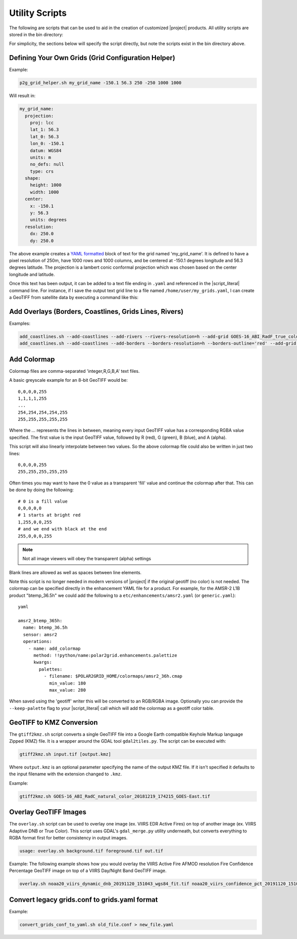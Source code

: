 Utility Scripts
===============

The following are scripts that can be used to aid in the
creation of customized |project| products. All utility
scripts are stored in the bin directory:

.. ifconfig:: is_geo2grid

    .. code-block:: bash

        $GEO2GRID_HOME/bin/<script>.sh ...

.. ifconfig:: not is_geo2grid

    .. code-block:: bash

        $POLAR2GRID_HOME/bin/<script>.sh ...

For simplicity, the sections below will specify the script directly, but
note the scripts exist in the bin directory above.

.. _util_p2g_grid_helper:

Defining Your Own Grids (Grid Configuration Helper)
---------------------------------------------------

.. argparse::
    :module: polar2grid.grids.config_helper
    :func: get_parser
    :prog: p2g_grid_helper.sh
    :nodefaultconst:


Example:

.. code-block:: bash

    p2g_grid_helper.sh my_grid_name -150.1 56.3 250 -250 1000 1000

Will result in:

.. code-block:: yaml

    my_grid_name:
      projection:
        proj: lcc
        lat_1: 56.3
        lat_0: 56.3
        lon_0: -150.1
        datum: WGS84
        units: m
        no_defs: null
        type: crs
      shape:
        height: 1000
        width: 1000
      center:
        x: -150.1
        y: 56.3
        units: degrees
      resolution:
        dx: 250.0
        dy: 250.0

The above example creates a
`YAML formatted <https://en.wikipedia.org/wiki/YAML>`_ block of text for the
grid named 'my_grid_name'. It is defined to have a pixel resolution of 250m,
have 1000 rows and 1000 columns, and be centered at
-150.1 degrees longitude and 56.3 degrees latitude. The projection
is a lambert conic conformal projection which was chosen based on the
center longitude and latitude.

Once this text has been output, it can be added to a text file ending in
``.yaml`` and referenced in the |script_literal| command line.  For instance,
if I save
the output text grid line to a file named ``/home/user/my_grids.yaml``, I can
create a GeoTIFF from satellite data by executing a command like this:

.. ifconfig:: is_geo2grid

    .. code-block:: bash

       geo2grid.sh -r abi_l1b -w geotiff --grid-configs /home/user/my_grids.yaml -g my_grid_name -f <path_to_files>

.. ifconfig:: not is_geo2grid

    .. code-block:: bash

       polar2grid.sh -r viirs_sdr -w geotiff --grid-configs /home/p2g/my_grids.yaml -g my_grid_name -f <path_to_files>

.. _util_add_coastlines:

Add Overlays (Borders, Coastlines, Grids Lines, Rivers)
-------------------------------------------------------

.. argparse::
    :module: polar2grid.add_coastlines
    :func: get_parser
    :prog: add_coastlines.sh
    :nodefaultconst:

Examples:

.. code-block:: bash

    add_coastlines.sh --add-coastlines --add-rivers --rivers-resolution=h --add-grid GOES-16_ABI_RadF_true_color_20181112_063034_GOES-East.tif
    add_coastlines.sh --add-coastlines --add-borders --borders-resolution=h --borders-outline='red' --add-grid GOES-16_ABI_RadF_natural_color_20181112_183034_GOES-East.tif -o abi_natural_color_coastlines.png

.. _util_add_colormap:

Add Colormap
------------

.. argparse::
    :module: polar2grid.add_colormap
    :func: get_parser
    :prog: add_colormap.sh
    :nodefaultconst:


Colormap files are comma-separated 'integer,R,G,B,A' text files.

A basic greyscale example for an 8-bit GeoTIFF would be:

.. parsed-literal::

    0,0,0,0,255
    1,1,1,1,255
    ...
    254,254,254,254,255
    255,255,255,255,255

Where the `...` represents the lines in between, meaning every input
GeoTIFF value has a corresponding RGBA value specified. The first value
is the input GeoTIFF value, followed by R (red), G (green), B (blue),
and A (alpha).

This script will also linearly interpolate between two values.
So the above colormap file could also be written in just two lines:

.. parsed-literal::

    0,0,0,0,255
    255,255,255,255,255

Often times you may want to have the 0 value as a transparent 'fill' value
and continue the colormap after that. This can be done by doing the
following:

.. parsed-literal::

    # 0 is a fill value
    0,0,0,0,0
    # 1 starts at bright red
    1,255,0,0,255
    # and we end with black at the end
    255,0,0,0,255

.. note::

    Not all image viewers will obey the transparent (alpha) settings

Blank lines are allowed as well as spaces between line elements.

Note this script is no longer needed in modern versions of |project| if the
original geotiff (no color) is not needed. The colormap can be specified
directly in the enhancement YAML file for a product. For example, for the
AMSR-2 L1B product "btemp_36.5h" we could add the following to a
``etc/enhancements/amsr2.yaml`` (or ``generic.yaml``):

.. parsed-literal:: yaml

  amsr2_btemp_365h:
    name: btemp_36.5h
    sensor: amsr2
    operations:
      - name: add_colormap
        method: !!python/name:polar2grid.enhancements.palettize
        kwargs:
          palettes:
            - filename: $POLAR2GRID_HOME/colormaps/amsr2_36h.cmap
              min_value: 180
              max_value: 280

When saved using the 'geotiff' writer this will be converted to an RGB/RGBA
image. Optionally you can provide the ``--keep-palette`` flag to your
|script_literal| call which will add the colormap as a geotiff color table.

.. _util_gtiff2kmz:

GeoTIFF to KMZ Conversion
-------------------------

The ``gtiff2kmz.sh`` script converts a single GeoTIFF file into a Google Earth
compatible Keyhole Markup language Zipped (KMZ) file. It is a wrapper around the
GDAL tool ``gdal2tiles.py``.  The script can be executed with:

.. code-block:: bash

    gtiff2kmz.sh input.tif [output.kmz]

Where ``output.kmz`` is an optional parameter specifying the name of the
output KMZ file. If it isn't specified it defaults to the input
filename with the extension changed to ``.kmz``.

Example:

.. code-block:: bash

    gtiff2kmz.sh GOES-16_ABI_RadC_natural_color_20181219_174215_GOES-East.tif


.. _util_script_fireoverlay:

Overlay GeoTIFF Images
----------------------

The ``overlay.sh`` script can be used to overlay one image (ex. VIIRS EDR
Active Fires) on top of another image (ex. VIIRS Adaptive DNB or True Color).
This script uses GDAL's ``gdal_merge.py`` utility underneath, but converts
everything to RGBA format first for better consistency in output images.

.. code-block:: bash

    usage: overlay.sh background.tif foreground.tif out.tif

Example:
The following example shows how you would overlay the VIIRS Active
Fire AFMOD resolution Fire Confidence Percentage GeoTIFF image on top of a
VIIRS Day/Night Band GeoTIFF image.

.. code-block:: bash

    overlay.sh noaa20_viirs_dynamic_dnb_20191120_151043_wgs84_fit.tif noaa20_viirs_confidence_pct_20191120_151043_wgs84_fit.tif afmod_overlay_confidence_cat.tif


.. ifconfig:: is_geo2grid

  Convert GeoTIFFs to MP4 Video
  -----------------------------

  The ``gtiff2mp4.sh`` script converts a series of GeoTIFF files in to a
  single MP4 video file. This script uses default video creation settings
  to support most video players. If an image is too large for the video
  creation they will be automatically scaled to a smaller size.

  .. code-block:: bash

      gtiff2mp4.sh out.mp4 in1.tif in2.tif ...

  This will create a MP4 video file called ``out.mp4`` with 24 images (frames)
  per second.

  Example:

  .. code-block:: bash

      gtiff2mp4.sh my_natural_color_animation.mp4  *natural_color*.tif

.. ifconfig:: is_geo2grid

  Remap GOES GeoTIFFs
  -------------------

  The projection of the GOES-East and GOES-West satellites uses special
  parameters that are not always supported by older visualization tools.
  While new versions of GDAL and PROJ.4 libraries can often fix these issues,
  this is not always an option. |project| provides the ``reproject_goes.sh``
  script to remap GOES GeoTIFFs to a nearly identical projection that is more
  compatible with older visualization tools. The script can be called by
  executing:

  .. code-block:: bash

      reproject_goes.sh in1.tif in2.tif in3.tif

  The script will take the original name and add a ``-y`` to the end. So in
  the above example the results would be ``in1-y.tif``, ``in2-y.tif``,
  and ``in3-y.tif``. The ``y`` refers to the sweep angle axis projection
  parameter that differs between the input geotiff (``x``) and the output
  geotiff (``y``).

.. _util_convert_grids:

Convert legacy grids.conf to grids.yaml format
----------------------------------------------

.. argparse::
    :module: polar2grid.utils.convert_grids_conf_to_yaml
    :func: get_parser
    :prog: convert_grids_conf_to_yaml.sh
    :nodefaultconst:

Example:

.. code-block:: bash

    convert_grids_conf_to_yaml.sh old_file.conf > new_file.yaml
